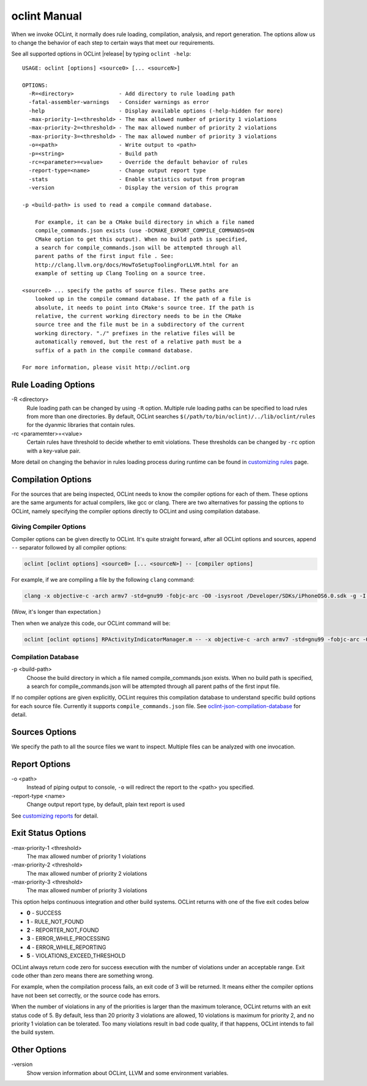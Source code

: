 oclint Manual
=============

When we invoke OCLint, it normally does rule loading, compilation, analysis, and report generation. The options allow us to change the behavior of each step to certain ways that meet our requirements.

See all supported options in OCLint |release| by typing ``oclint -help``::

    USAGE: oclint [options] <source0> [... <sourceN>]

    OPTIONS:
      -R=<directory>              - Add directory to rule loading path
      -fatal-assembler-warnings   - Consider warnings as error
      -help                       - Display available options (-help-hidden for more)
      -max-priority-1=<threshold> - The max allowed number of priority 1 violations
      -max-priority-2=<threshold> - The max allowed number of priority 2 violations
      -max-priority-3=<threshold> - The max allowed number of priority 3 violations
      -o=<path>                   - Write output to <path>
      -p=<string>                 - Build path
      -rc=<parameter>=<value>     - Override the default behavior of rules
      -report-type=<name>         - Change output report type
      -stats                      - Enable statistics output from program
      -version                    - Display the version of this program

    -p <build-path> is used to read a compile command database.

        For example, it can be a CMake build directory in which a file named
        compile_commands.json exists (use -DCMAKE_EXPORT_COMPILE_COMMANDS=ON
        CMake option to get this output). When no build path is specified,
        a search for compile_commands.json will be attempted through all
        parent paths of the first input file . See:
        http://clang.llvm.org/docs/HowToSetupToolingForLLVM.html for an
        example of setting up Clang Tooling on a source tree.

    <source0> ... specify the paths of source files. These paths are
        looked up in the compile command database. If the path of a file is
        absolute, it needs to point into CMake's source tree. If the path is
        relative, the current working directory needs to be in the CMake
        source tree and the file must be in a subdirectory of the current
        working directory. "./" prefixes in the relative files will be
        automatically removed, but the rest of a relative path must be a
        suffix of a path in the compile command database.

    For more information, please visit http://oclint.org

Rule Loading Options
--------------------

\-R <directory>
    Rule loading path can be changed by using ``-R`` option. Multiple rule loading paths can be specified to load rules from more than one directories. By default, OCLint searches ``$(/path/to/bin/oclint)/../lib/oclint/rules`` for the dyanmic libraries that contain rules.
\-rc <paramemter>=<value>
    Certain rules have threshold to decide whether to emit violations. These thresholds can be changed by ``-rc`` option with a key-value pair.

More detail on changing the behavior in rules loading process during runtime can be found in `customizing rules <../customizing/rules.html>`_ page.

Compilation Options
-------------------

For the sources that are being inspected, OCLint needs to know the compiler options for each of them. These options are the same arguments for actual compilers, like gcc or clang. There are two alternatives for passing the options to OCLint, namely specifying the compiler options directly to OCLint and using compilation database.

Giving Compiler Options
^^^^^^^^^^^^^^^^^^^^^^^

Compiler options can be given directly to OCLint. It's quite straight forward, after all OCLint options and sources, append ``--`` separator followed by all compiler options:

.. code-block:: none

    oclint [oclint options] <source0> [... <sourceN>] -- [compiler options]

For example, if we are compiling a file by the following ``clang`` command:

.. code-block:: bash

    clang -x objective-c -arch armv7 -std=gnu99 -fobjc-arc -O0 -isysroot /Developer/SDKs/iPhoneOS6.0.sdk -g -I./Pods/Headers -c RPActivityIndicatorManager.m

(Wow, it's longer than expectation.)

Then when we analyze this code, our OCLint command will be:

.. code-block:: bash

    oclint [oclint options] RPActivityIndicatorManager.m -- -x objective-c -arch armv7 -std=gnu99 -fobjc-arc -O0 -isysroot /Developer/SDKs/iPhoneOS6.0.sdk -g -I./Pods/Headers -c

Compilation Database
^^^^^^^^^^^^^^^^^^^^

\-p <build-path>
    Choose the build directory in which a file named compile_commands.json exists. When no build path is specified, a search for compile_commands.json will be attempted through all parent paths of the first input file.

If no compiler options are given explicitly, OCLint requires this compilation database to understand specific build options for each source file. Currently it supports ``compile_commands.json`` file. See `oclint-json-compilation-database <oclint-json-compilation-database.html>`_ for detail.

Sources Options
------------------

We specify the path to all the source files we want to inspect. Multiple files can be analyzed with one invocation.

Report Options
--------------

\-o <path>
    Instead of piping output to console, ``-o`` will redirect the report to the <path> you specified.
\-report-type <name>
    Change output report type, by default, plain text report is used

See `customizing reports <../customizing/reports.html>`_ for detail.

Exit Status Options
-------------------

\-max-priority-1 <threshold>
    The max allowed number of priority 1 violations
\-max-priority-2 <threshold>
    The max allowed number of priority 2 violations
\-max-priority-3 <threshold>
    The max allowed number of priority 3 violations

This option helps continuous integration and other build systems. OCLint returns with one of the five exit codes below

* **0** - SUCCESS
* **1** - RULE_NOT_FOUND
* **2** - REPORTER_NOT_FOUND
* **3** - ERROR_WHILE_PROCESSING
* **4** - ERROR_WHILE_REPORTING
* **5** - VIOLATIONS_EXCEED_THRESHOLD

OCLint always return code zero for success execution with the number of violations under an acceptable range. Exit code other than zero means there are something wrong.

For example, when the compilation process fails, an exit code of 3 will be returned. It means either the compiler options have not been set correctly, or the source code has errors.

When the number of violations in any of the priorities is larger than the maximum tolerance, OCLint returns with an exit status code of 5. By default, less than 20 priority 3 violations are allowed, 10 violations is maximum for priority 2, and no priority 1 violation can be tolerated. Too many violations result in bad code quality, if that happens, OCLint intends to fail the build system.

Other Options
-------------

\-version
    Show version information about OCLint, LLVM and some environment variables.
